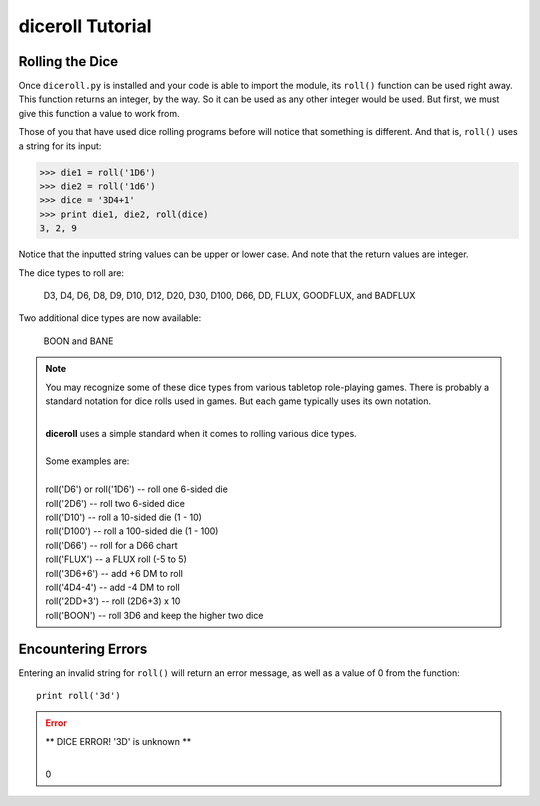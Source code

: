 **diceroll Tutorial**
=====================

Rolling the Dice
----------------
Once ``diceroll.py`` is installed and your code is able to import the module, its ``roll()`` function can be
used right away. This function returns an integer, by the way. So it can be used as any other integer would
be used. But first, we must give this function a value to work from.

Those of you that have used dice rolling programs before will notice that something is different. And that is,
``roll()`` uses a string for its input:

>>> die1 = roll('1D6')
>>> die2 = roll('1d6')
>>> dice = '3D4+1'
>>> print die1, die2, roll(dice)
3, 2, 9

.. versionadded:: 2.2

Notice that the inputted string values can be upper or lower case. And note that the return values are integer.

The dice types to roll are:

   D3, D4, D6, D8, D9, D10, D12, D20, D30, D100, D66, DD, FLUX, GOODFLUX, and BADFLUX

.. versionadded:: 2.3

Two additional dice types are now available:

   BOON and BANE
   
.. note::

   You may recognize some of these dice types from various tabletop role-playing games. There is probably a
   standard notation for dice rolls used in games. But each game typically uses its own notation.

   |
   | **diceroll** uses a simple standard when it comes to rolling various dice types.
   |
   | Some examples are:
   |
   | roll('D6') or roll('1D6') -- roll one 6-sided die
   | roll('2D6') -- roll two 6-sided dice
   | roll('D10') -- roll a 10-sided die (1 - 10)
   | roll('D100') -- roll a 100-sided die (1 - 100)
   | roll('D66') -- roll for a D66 chart
   | roll('FLUX') -- a FLUX roll (-5 to 5)
   | roll('3D6+6') -- add +6 DM to roll
   | roll('4D4-4') -- add -4 DM to roll
   | roll('2DD+3') -- roll (2D6+3) x 10
   | roll('BOON') -- roll 3D6 and keep the higher two dice

Encountering Errors
-------------------
Entering an invalid string for ``roll()`` will return an error message, as well as a value of 0 from the function: ::

   print roll('3d')

.. error::

   ** DICE ERROR! '3D' is unknown **
   
   |
   | 0
